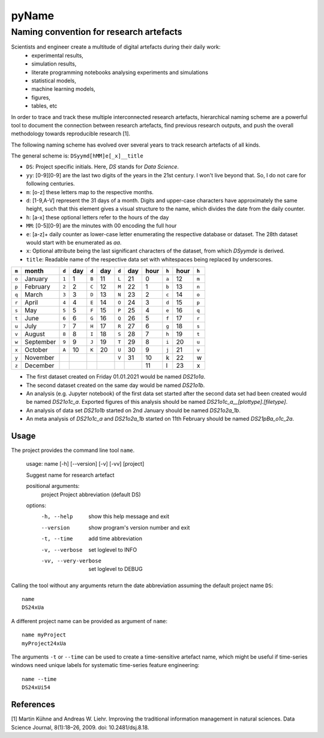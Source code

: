 
======
pyName
======

Naming convention for research artefacts
----------------------------------------

Scientists and engineer create a multitude of digital artefacts during their daily work:
    - experimental results,
    - simulation results,
    - literate programming notebooks analysing experiments and simulations
    - statistical models,
    - machine learning models,
    - figures,
    - tables, etc

In order to trace and track these multiple interconnected research artefacts, hierarchical naming scheme are a powerful
tool to document the connection between research artefacts, find previous research outputs, and push the overall
methodology towards reproducible research [1].

The following naming scheme has evolved over several years to track research artefacts of all kinds.

The general scheme is: ``DSyymd[hMM]e[_x]__title``

-   ``DS``: Project specific initials. Here, `DS` stands for *Data Science*.
-   ``yy``: [0-9][0-9] are the last two digits of the years in the 21st century. I won't live beyond that. So, I do not care for following centuries.
-   ``m``: [o-z] these letters map to the respective months.
-   ``d``: [1-9,A-V] represent the 31 days of a month. Digits and upper-case characters have approximately the same height, such that this element gives a visual structure to the name, which divides the date from the daily counter.
-   ``h``: [a-x] these optional letters refer to the hours of the day
-   ``MM``: [0-5][0-9] are the minutes with 00 encoding the full hour
-   ``e``: [a-z]+ daily counter as lower-case letter enumerating the respective database or dataset. The 28th dataset would start with be enumerated as `aa`.
-   ``x``: Optional attribute being the last significant characters of the dataset, from which `DSyymde` is derived.
-   ``title``: Readable name of the respective data set with whitespaces being replaced by underscores.

+-------+-----------+-------+-----+-------+-----+-------+-----+------+-------+------+-------+
| ``m`` | month     | ``d`` | day | ``d`` | day | ``d`` | day | hour | ``h`` | hour | ``h`` |
+=======+===========+=======+=====+=======+=====+=======+=====+======+=======+======+=======+
| ``o`` | January   | ``1`` |   1 | ``B`` |  11 | ``L`` |  21 |    0 | ``a`` |   12 | ``m`` |
+-------+-----------+-------+-----+-------+-----+-------+-----+------+-------+------+-------+
| ``p`` | February  | ``2`` |   2 | ``C`` |  12 | ``M`` |  22 |    1 | ``b`` |   13 | ``n`` |
+-------+-----------+-------+-----+-------+-----+-------+-----+------+-------+------+-------+
| ``q`` | March     | ``3`` |   3 | ``D`` |  13 | ``N`` |  23 |    2 | ``c`` |   14 | ``o`` |
+-------+-----------+-------+-----+-------+-----+-------+-----+------+-------+------+-------+
| ``r`` | April     | ``4`` |   4 | ``E`` |  14 | ``O`` |  24 |    3 | ``d`` |   15 | ``p`` |
+-------+-----------+-------+-----+-------+-----+-------+-----+------+-------+------+-------+
| ``s`` | May       | ``5`` |   5 | ``F`` |  15 | ``P`` |  25 |    4 | ``e`` |   16 | ``q`` |
+-------+-----------+-------+-----+-------+-----+-------+-----+------+-------+------+-------+
| ``t`` | June      | ``6`` |   6 | ``G`` |  16 | ``Q`` |  26 |    5 | ``f`` |   17 | ``r`` |
+-------+-----------+-------+-----+-------+-----+-------+-----+------+-------+------+-------+
| ``u`` | July      | ``7`` |   7 | ``H`` |  17 | ``R`` |  27 |    6 | ``g`` |   18 | ``s`` |
+-------+-----------+-------+-----+-------+-----+-------+-----+------+-------+------+-------+
| ``v`` | August    | ``8`` |   8 | ``I`` |  18 | ``S`` |  28 |    7 | ``h`` |   19 | ``t`` |
+-------+-----------+-------+-----+-------+-----+-------+-----+------+-------+------+-------+
| ``w`` | September | ``9`` |   9 | ``J`` |  19 | ``T`` |  29 |    8 | ``i`` |   20 | ``u`` |
+-------+-----------+-------+-----+-------+-----+-------+-----+------+-------+------+-------+
| ``x`` | October   | ``A`` |  10 | ``K`` |  20 | ``U`` |  30 |    9 | ``j`` |   21 | ``v`` |
+-------+-----------+-------+-----+-------+-----+-------+-----+------+-------+------+-------+
| ``y`` | November  |       |     |       |     | ``V`` |  31 |   10 | k     |   22 | w     |
+-------+-----------+-------+-----+-------+-----+-------+-----+------+-------+------+-------+
| ``z`` | December  |       |     |       |     |       |     |   11 | l     |   23 | x     |
+-------+-----------+-------+-----+-------+-----+-------+-----+------+-------+------+-------+

- The first dataset created on Friday 01.01.2021 would be named `DS21o1a`.
- The second dataset created on the same day would be named `DS21o1b`.
- An analysis (e.g. Jupyter notebook) of the first data set started after the second data set had been created would be named `DS21o1c_a`. Exported figures of this analysis should be named `DS21o1c_a__[plottype].[filetype]`.
- An analysis of data set `DS21o1b` started on 2nd January should be named `DS21o2a_1b`.
- An meta analysis of `DS21o1c_a` and `DS21o2a_1b` started on 11th February should be named `DS21pBa_o1c_2a`.


Usage
=====
The project provides the command line tool ``name``.

    usage: name [-h] [--version] [-v] [-vv] [project]

    Suggest name for research artefact

    positional arguments:
      project              Project abbreviation (default DS)

    options:
      -h, --help           show this help message and exit
      --version            show program's version number and exit
      -t, --time           add time abbreviation
      -v, --verbose        set loglevel to INFO
      -vv, --very-verbose  set loglevel to DEBUG


Calling the tool without any arguments return the date abbreviation assuming the default project name ``DS``::

    name
    DS24xUa

A different project name can be provided as argument of ``name``::

    name myProject
    myProject24xUa

The arguments ``-t`` or ``--time`` can be used to create a time-sensitive artefact name, which might be useful if
time-series windows need unique labels for systematic time-series feature engineering::

    name --time
    DS24xUi54

References
==========

[1] Martin Kühne and Andreas W. Liehr. Improving the traditional information management in natural sciences. Data Science Journal, 8(1):18–26, 2009. doi: 10.2481/dsj.8.18.
